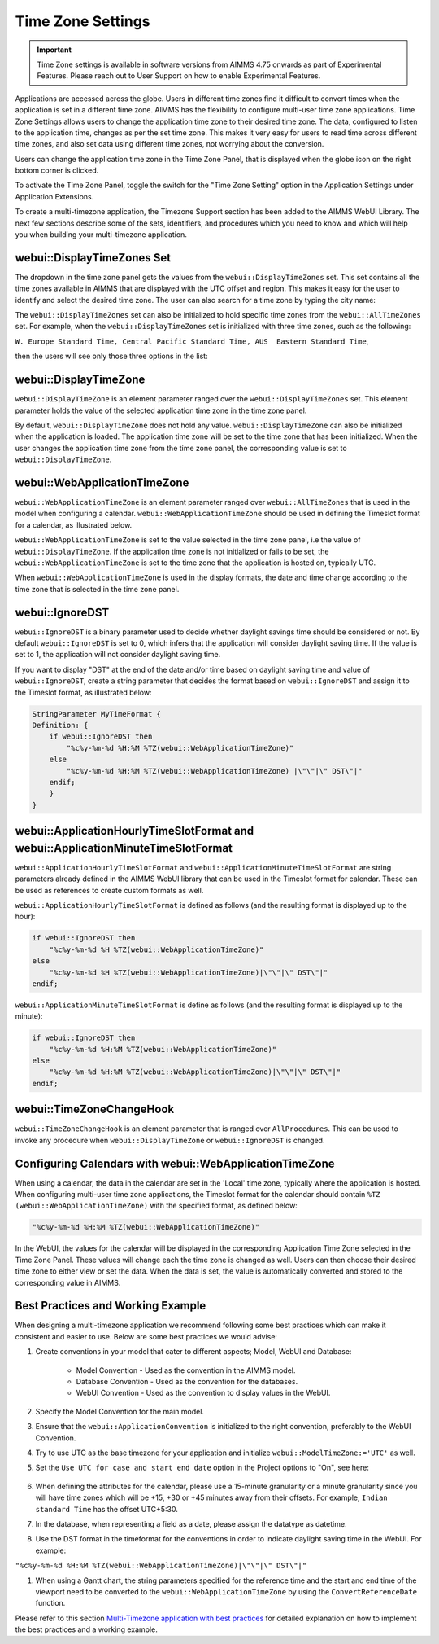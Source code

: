 Time Zone Settings
==================

.. important:: Time Zone settings is available in software versions from AIMMS 4.75 onwards as part of Experimental Features. Please reach out to User Support on how to enable Experimental Features.

Applications are accessed across the globe. Users in different time zones find it difficult to convert times when the application is set in a different time zone. AIMMS has the flexibility to configure multi-user time zone applications. Time Zone Settings allows users to change the application time zone to their desired time zone. The data, configured to listen to the application time, changes as per the set time zone. This makes it very easy for users to read time across different time zones, and also set data using different time zones, not worrying about the conversion.

Users can change the application time zone in the Time Zone Panel, that is displayed when the globe icon on the right bottom corner is clicked.

.. image:: images/TimeZone_TimeZonePanel.png
    :align: center

To activate the Time Zone Panel, toggle the switch for the "Time Zone Setting" option in the Application Settings under Application Extensions.

.. image:: images/TimeZone_TimeZonePanelOn.png
    :align: center

To create a multi-timezone application, the Timezone Support section has been added to the AIMMS WebUI Library. The next few sections describe some of the sets, identifiers, and procedures which you need to know and which will help you when building your multi-timezone application.

webui::DisplayTimeZones Set
+++++++++++++++++++++++++++

The dropdown in the time zone panel gets the values from the ``webui::DisplayTimeZones`` set. This set contains all the time zones available in AIMMS that are displayed with the UTC offset and region. This makes it easy for the user to identify and select the desired time zone. The user can also search for a time zone by typing the city name:

.. image:: images/TimeZone_SearchTimeZone.png
    :align: center

The ``webui::DisplayTimeZones`` set can also be initialized to hold specific time zones from the ``webui::AllTimeZones`` set. For example, when the ``webui::DisplayTimeZones`` set is initialized with three time zones, such as the following:

``W. Europe Standard Time, Central Pacific Standard Time, AUS  Eastern Standard Time``, 

then the users will see only those three options in the list:

.. image:: images/TimeZone_ThreeTimeZones.png
    :align: center

webui::DisplayTimeZone
++++++++++++++++++++++

``webui::DisplayTimeZone`` is an element parameter ranged over the ``webui::DisplayTimeZones`` set. This element parameter holds the value of the selected application time zone in the time zone panel.

By default, ``webui::DisplayTimeZone`` does not hold any value. ``webui::DisplayTimeZone`` can also be initialized when the application is loaded. The application time zone will be set to the time zone that has been initialized. When the user changes the application time zone from the time zone panel, the corresponding value is set to ``webui::DisplayTimeZone``.

webui::WebApplicationTimeZone
+++++++++++++++++++++++++++++

``webui::WebApplicationTimeZone`` is an element parameter ranged over ``webui::AllTimeZones`` that is used in the model when configuring a calendar. ``webui::WebApplicationTimeZone`` should be used in defining the Timeslot format for a calendar, as illustrated below.

.. image:: images/TimeZone_CalendarTimeslot.png
    :align: center

``webui::WebApplicationTimeZone`` is set to the value selected in the time zone panel, i.e the value of ``webui::DisplayTimeZone``. If the application time zone is not initialized or fails to be set, the ``webui::WebApplicationTimeZone`` is set to the time zone that the application is hosted on, typically UTC. 

When ``webui::WebApplicationTimeZone`` is used in the display formats, the date and time change according to the time zone that is selected in the time zone panel. 

webui::IgnoreDST
++++++++++++++++

``webui::IgnoreDST`` is a binary parameter used to decide whether daylight savings time should be considered or not. By default ``webui::IgnoreDST`` is set to 0, which infers that the application will consider daylight saving time. If the value is set to 1, the application will not consider daylight saving time. 

If you want to display "DST" at the end of the date and/or time based on daylight saving time and value of ``webui::IgnoreDST``, create a string parameter that decides the format based on ``webui::IgnoreDST`` and assign it to the Timeslot format, as illustrated below:

.. code:: 

    StringParameter MyTimeFormat {
    Definition: {
        if webui::IgnoreDST then
            "%c%y-%m-%d %H:%M %TZ(webui::WebApplicationTimeZone)"
        else
            "%c%y-%m-%d %H:%M %TZ(webui::WebApplicationTimeZone) |\"\"|\" DST\"|"
        endif;
        }
    }

webui::ApplicationHourlyTimeSlotFormat and webui::ApplicationMinuteTimeSlotFormat
+++++++++++++++++++++++++++++++++++++++++++++++++++++++++++++++++++++++++++++++++

``webui::ApplicationHourlyTimeSlotFormat`` and ``webui::ApplicationMinuteTimeSlotFormat`` are string parameters already defined in the AIMMS WebUI library that can be used in the Timeslot format for calendar. These can be used as references to create custom formats as well.

``webui::ApplicationHourlyTimeSlotFormat`` is defined as follows (and the resulting format is displayed up to the hour): 

.. code:: 

    if webui::IgnoreDST then
        "%c%y-%m-%d %H %TZ(webui::WebApplicationTimeZone)"
    else
        "%c%y-%m-%d %H %TZ(webui::WebApplicationTimeZone)|\"\"|\" DST\"|"
    endif;

``webui::ApplicationMinuteTimeSlotFormat`` is define as follows (and the resulting format is displayed up to the minute): 

.. code:: 

    if webui::IgnoreDST then
        "%c%y-%m-%d %H:%M %TZ(webui::WebApplicationTimeZone)"
    else
        "%c%y-%m-%d %H:%M %TZ(webui::WebApplicationTimeZone)|\"\"|\" DST\"|"
    endif;

webui::TimeZoneChangeHook
+++++++++++++++++++++++++

``webui::TimeZoneChangeHook`` is an element parameter that is ranged over ``AllProcedures``. This can be used to invoke any procedure when ``webui::DisplayTimeZone`` or ``webui::IgnoreDST`` is changed.

Configuring Calendars with webui::WebApplicationTimeZone 
++++++++++++++++++++++++++++++++++++++++++++++++++++++++

When using a calendar, the data in the calendar are set in the 'Local' time zone, typically where the application is hosted. When configuring multi-user time zone applications, the Timeslot format for the calendar should contain ``%TZ (webui::WebApplicationTimeZone)`` with the specified format, as defined below: 

.. code:: 
    
    "%c%y-%m-%d %H:%M %TZ(webui::WebApplicationTimeZone)"

In the WebUI, the values for the calendar will be displayed in the corresponding Application Time Zone selected in the Time Zone Panel. These values will change each the time zone is changed as well. Users can then choose their desired time zone to either view or set the data. When the data is set, the value is automatically converted and stored to the corresponding value in AIMMS.


Best Practices and Working Example 
++++++++++++++++++++++++++++++++++

When designing a multi-timezone application we recommend following some best practices which can make it consistent and easier to use. Below are some best practices we would advise:

#. Create conventions in your model that cater to different aspects; Model, WebUI and Database:

    - Model Convention - Used as the convention in the AIMMS model.
    - Database Convention - Used as the convention for the databases.
    - WebUI Convention - Used as the convention to display values in the WebUI.

#. Specify the Model Convention for the main model.

#. Ensure that the ``webui::ApplicationConvention`` is initialized to the right convention, preferably to the WebUI Convention.

#. Try to use UTC as the base timezone for your application and initialize ``webui::ModelTimeZone:='UTC'`` as well.

#. Set the ``Use UTC for case and start end date`` option in the Project options to "On", see here:
   
    .. image:: images/TimeZone_ProjectOptionsUTC.png
        :align: center
        :scale: 75

#. When defining the attributes for the calendar, please use a 15-minute granularity or a minute granularity since you will have time zones which will be +15, +30 or +45 minutes away from their offsets. For example, ``Indian standard Time`` has the offset UTC+5:30.

#. In the database, when representing a field as a date, please assign the datatype as datetime.

#. Use the DST format in the timeformat for the conventions in order to indicate daylight saving time in the WebUI. For example: 

``"%c%y-%m-%d %H:%M %TZ(webui::WebApplicationTimeZone)|\"\"|\" DST\"|"``

#. When using a Gantt chart, the string parameters specified for the reference time and the start and end time of the viewport need to be converted to the ``webui::WebApplicationTimeZone`` by using the ``ConvertReferenceDate`` function.


Please refer to this section `Multi-Timezone application with best practices <https://how-to.aimms.com/Articles/362/362-multi-timezone.html>`_ for detailed explanation on how to implement the best practices and a working example. 